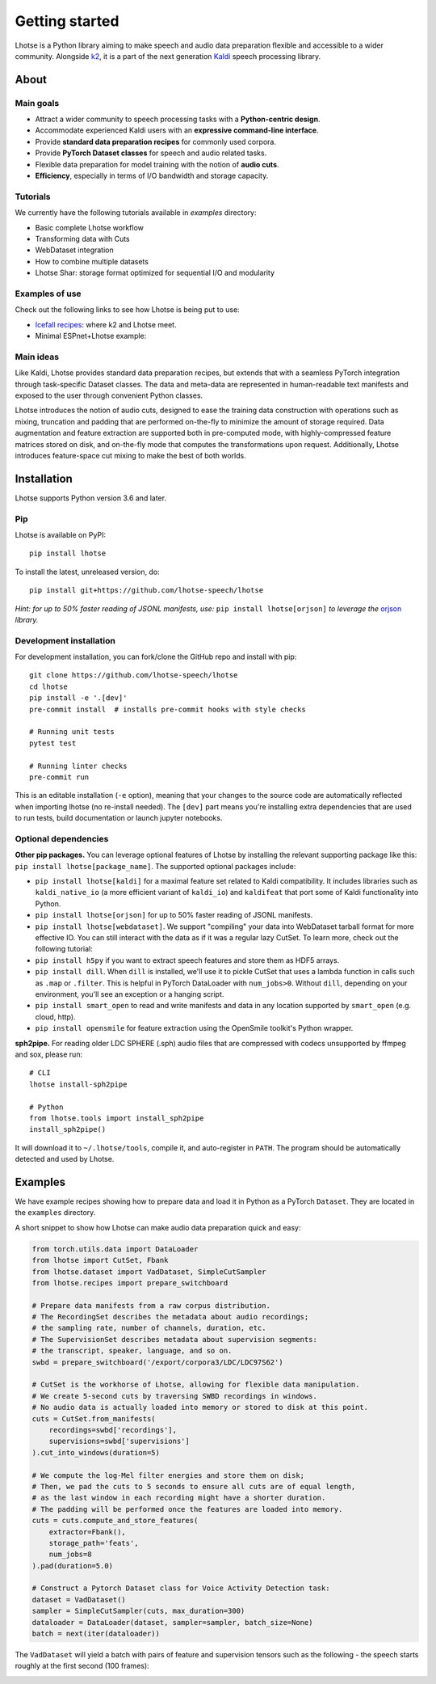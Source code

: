 Getting started
===============

.. image:: logo.png

Lhotse is a Python library aiming to make speech and audio data preparation flexible and accessible to a wider community. Alongside `k2`_, it is a part of the next generation `Kaldi`_ speech processing library.


About
-----

Main goals
**********

* Attract a wider community to speech processing tasks with a **Python-centric design**.

* Accommodate experienced Kaldi users with an **expressive command-line interface**.

* Provide **standard data preparation recipes** for commonly used corpora.

* Provide **PyTorch Dataset classes** for speech and audio related tasks.

* Flexible data preparation for model training with the notion of **audio cuts**.

* **Efficiency**, especially in terms of I/O bandwidth and storage capacity.

Tutorials
*********

We currently have the following tutorials available in `examples` directory:

* Basic complete Lhotse workflow |tutorial00|

* Transforming data with Cuts |tutorial01|

* WebDataset integration |tutorial02|

* How to combine multiple datasets |tutorial03|

* Lhotse Shar: storage format optimized for sequential I/O and modularity |tutorial04|

.. |tutorial00| image:: https://colab.research.google.com/assets/colab-badge.svg
    :target: https://colab.research.google.com/github/lhotse-speech/lhotse/blob/master/examples/00-basic-workflow.ipynb
.. |tutorial01| image:: https://colab.research.google.com/assets/colab-badge.svg
    :target: https://colab.research.google.com/github/lhotse-speech/lhotse/blob/master/examples/01-cut-python-api.ipynb
.. |tutorial02| image:: https://colab.research.google.com/assets/colab-badge.svg
    :target: https://colab.research.google.com/github/lhotse-speech/lhotse/blob/master/examples/02-webdataset-integration.ipynb
.. |tutorial03| image:: https://colab.research.google.com/assets/colab-badge.svg
    :target: https://colab.research.google.com/github/lhotse-speech/lhotse/blob/master/examples/03-combining-datasets.ipynb
.. |tutorial04| image:: https://colab.research.google.com/assets/colab-badge.svg
    :target: https://colab.research.google.com/github/lhotse-speech/lhotse/blob/master/examples/04-lhotse-shar.ipynb


Examples of use
***************

Check out the following links to see how Lhotse is being put to use:

* `Icefall recipes`_: where k2 and Lhotse meet.

* Minimal ESPnet+Lhotse example: |mini librispeech colab notebook|

 .. |mini librispeech colab notebook| image:: https://colab.research.google.com/assets/colab-badge.svg
    :target: https://colab.research.google.com/drive/1HKSYPsWx_HoCdrnLpaPdYj5zwlPsM3NH

Main ideas
**********

Like Kaldi, Lhotse provides standard data preparation recipes, but extends that with a seamless PyTorch integration through task-specific Dataset classes. The data and meta-data are represented in human-readable text manifests and exposed to the user through convenient Python classes.

.. image:: lhotse-concept-graph.png

Lhotse introduces the notion of audio cuts, designed to ease the training data construction with operations such as mixing, truncation and padding that are performed on-the-fly to minimize the amount of storage required. Data augmentation and feature extraction are supported both in pre-computed mode, with highly-compressed feature matrices stored on disk, and on-the-fly mode that computes the transformations upon request. Additionally, Lhotse introduces feature-space cut mixing to make the best of both worlds.

.. image:: lhotse-cut-illustration.png

Installation
------------

Lhotse supports Python version 3.6 and later.

Pip
***

Lhotse is available on PyPI::

    pip install lhotse

To install the latest, unreleased version, do::

    pip install git+https://github.com/lhotse-speech/lhotse

*Hint: for up to 50% faster reading of JSONL manifests, use:* ``pip install lhotse[orjson]`` *to leverage the* `orjson`_ *library.*

Development installation
************************

For development installation, you can fork/clone the GitHub repo and install with pip::

    git clone https://github.com/lhotse-speech/lhotse
    cd lhotse
    pip install -e '.[dev]'
    pre-commit install  # installs pre-commit hooks with style checks

    # Running unit tests
    pytest test

    # Running linter checks
    pre-commit run

This is an editable installation (``-e`` option), meaning that your changes to the source code are automatically
reflected when importing lhotse (no re-install needed). The ``[dev]`` part means you're installing extra dependencies
that are used to run tests, build documentation or launch jupyter notebooks.


Optional dependencies
*********************

**Other pip packages.** You can leverage optional features of Lhotse by installing the relevant supporting package like this: ``pip install lhotse[package_name]``. The supported optional packages include:

* ``pip install lhotse[kaldi]`` for a maximal feature set related to Kaldi compatibility. It includes libraries such as ``kaldi_native_io`` (a more efficient variant of ``kaldi_io``) and ``kaldifeat`` that port some of Kaldi functionality into Python.

* ``pip install lhotse[orjson]`` for up to 50% faster reading of JSONL manifests.

* ``pip install lhotse[webdataset]``. We support "compiling" your data into WebDataset tarball format for more effective IO. You can still interact with the data as if it was a regular lazy CutSet. To learn more, check out the following tutorial: |tutorial02|

* ``pip install h5py`` if you want to extract speech features and store them as HDF5 arrays.

* ``pip install dill``. When ``dill`` is installed, we'll use it to pickle CutSet that uses a lambda function in calls such as ``.map`` or ``.filter``. This is helpful in PyTorch DataLoader with ``num_jobs>0``. Without ``dill``, depending on your environment, you'll see an exception or a hanging script.

* ``pip install smart_open`` to read and write manifests and data in any location supported by ``smart_open`` (e.g. cloud, http).

* ``pip install opensmile`` for feature extraction using the OpenSmile toolkit's Python wrapper.

**sph2pipe.** For reading older LDC SPHERE (.sph) audio files that are compressed with codecs unsupported by ffmpeg and sox, please run::

    # CLI
    lhotse install-sph2pipe

    # Python
    from lhotse.tools import install_sph2pipe
    install_sph2pipe()

It will download it to ``~/.lhotse/tools``, compile it, and auto-register in ``PATH``. The program should be automatically detected and used by Lhotse.


Examples
--------

We have example recipes showing how to prepare data and load it in Python as a PyTorch ``Dataset``.
They are located in the ``examples`` directory.

A short snippet to show how Lhotse can make audio data preparation quick and easy:

.. code-block::

    from torch.utils.data import DataLoader
    from lhotse import CutSet, Fbank
    from lhotse.dataset import VadDataset, SimpleCutSampler
    from lhotse.recipes import prepare_switchboard

    # Prepare data manifests from a raw corpus distribution.
    # The RecordingSet describes the metadata about audio recordings;
    # the sampling rate, number of channels, duration, etc.
    # The SupervisionSet describes metadata about supervision segments:
    # the transcript, speaker, language, and so on.
    swbd = prepare_switchboard('/export/corpora3/LDC/LDC97S62')

    # CutSet is the workhorse of Lhotse, allowing for flexible data manipulation.
    # We create 5-second cuts by traversing SWBD recordings in windows.
    # No audio data is actually loaded into memory or stored to disk at this point.
    cuts = CutSet.from_manifests(
        recordings=swbd['recordings'],
        supervisions=swbd['supervisions']
    ).cut_into_windows(duration=5)

    # We compute the log-Mel filter energies and store them on disk;
    # Then, we pad the cuts to 5 seconds to ensure all cuts are of equal length,
    # as the last window in each recording might have a shorter duration.
    # The padding will be performed once the features are loaded into memory.
    cuts = cuts.compute_and_store_features(
        extractor=Fbank(),
        storage_path='feats',
        num_jobs=8
    ).pad(duration=5.0)

    # Construct a Pytorch Dataset class for Voice Activity Detection task:
    dataset = VadDataset()
    sampler = SimpleCutSampler(cuts, max_duration=300)
    dataloader = DataLoader(dataset, sampler=sampler, batch_size=None)
    batch = next(iter(dataloader))

The ``VadDataset`` will yield a batch with pairs of feature and supervision tensors such as the following -
the speech starts roughly at the first second (100 frames):

.. image:: vad_sample.png


.. _k2: https://github.com/k2-fsa/k2
.. _Kaldi: https://github.com/kaldi-asr/kaldi
.. _Icefall recipes: https://github.com/k2-fsa/icefall
.. _orjson: https://pypi.org/project/orjson/

